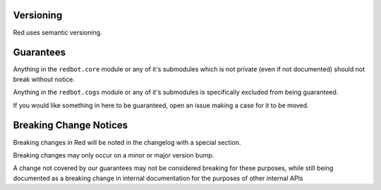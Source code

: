 .. _version-guarantees:

==========
Versioning
==========

Red uses semantic versioning.

==========
Guarantees
==========

Anything in the ``redbot.core`` module or any of it's submodules 
which is not private (even if not documented) should not break without notice.

Anything in the ``redbot.cogs`` module or any of it's submodules is specifically
excluded from being guaranteed.

If you would like something in here to be guaranteed,
open an issue making a case for it to be moved.

=======================
Breaking Change Notices
=======================

Breaking changes in Red will be noted in the changelog with a special section.

Breaking changes may only occur on a minor or major version bump.

A change not covered by our guarantees may not be considered breaking for these purposes, 
while still being documented as a breaking change in internal documentation
for the purposes of other internal APIs
